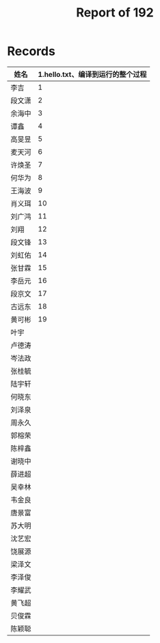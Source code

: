 #+TITLE: Report of 192


* Records

| 姓名   | 1.hello.txt\n完成从创建文件、编译到运行的整个过程 |
|-------+-------------|
| 李吉   |           1 |
| 段文潇 |           2 |
| 余海中 |           3 |
| 谭鑫   |           4 |
| 高旻昱 |           5 |
| 麦天河 |           6 |
| 许焕圣 |           7 |
| 何华为 |           8 |
| 王海波 |           9 |
| 肖义珥 |          10 |
| 刘广鸿 |          11 |
| 刘翔   |          12 |
| 段文锋 |          13 |
| 刘虹佑 |          14 |
| 张甘霖 |          15 |
| 李岳元 |          16 |
| 段京文 |          17 |
| 古远东 |          18 |
| 黄可彬 |          19 |
| 叶宇   |             |
| 卢德涛 |             |
| 岑法政 |             |
| 张桂毓 |             |
| 陆宇轩 |             |
| 何晓东 |             |
| 刘泽泉 |             |
| 周永久 |             |
| 郭榕荣 |             |
| 陈梓鑫 |             |
| 谢晓中 |             |
| 薛进超 |             |
| 吴幸林 |             |
| 韦金良 |             |
| 唐景富 |             |
| 苏大明 |             |
| 沈艺宏 |             |
| 饶展源 |             |
| 梁泽文 |             |
| 李泽俊 |             |
| 李耀武 |             |
| 黄飞超 |             |
| 贝俊霖 |             |
| 陈颖聪 |             |
